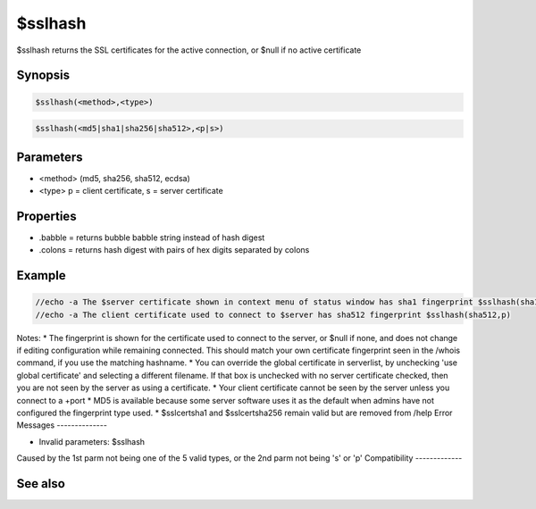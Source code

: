 $sslhash
========

$sslhash returns the SSL certificates for the active connection, or $null if no active certificate

Synopsis
--------

.. code:: text

    $sslhash(<method>,<type>)

.. code:: text

    $sslhash(<md5|sha1|sha256|sha512>,<p|s>)

Parameters
----------

.. list-table::
    :widths: 15 85
    :header-rows: 1

    * - Parameter
      - Description
* <method> (md5, sha256, sha512, ecdsa)
* <type> p = client certificate, s = server certificate
Properties
----------

.. list-table::
    :widths: 15 85
    :header-rows: 1

    * - Property
      - Description
* .babble = returns bubble babble string instead of hash digest
* .colons = returns hash digest with pairs of hex digits separated by colons
Example
-------

.. code:: text

    //echo -a The $server certificate shown in context menu of status window has sha1 fingerprint $sslhash(sha1,s).colons
    //echo -a The client certificate used to connect to $server has sha512 fingerprint $sslhash(sha512,p)

Notes:
* The fingerprint is shown for the certificate used to connect to the server, or $null if none, and does not change if editing configuration while remaining connected. This should match your own certificate fingerprint seen in the /whois command, if you use the matching hashname.
* You can override the global certificate in serverlist, by unchecking 'use global certificate' and selecting a different filename. If that box is unchecked with no server certificate checked, then you are not seen by the server as using a certificate.
* Your client certificate cannot be seen by the server unless you connect to a +port
* MD5 is available because some server software uses it as the default when admins have not configured the fingerprint type used.
* $sslcertsha1 and $sslcertsha256 remain valid but are removed from /help
Error Messages
--------------

* Invalid parameters: $sslhash
Caused by the 1st parm not being one of the 5 valid types, or the 2nd parm not being 's' or 'p'
Compatibility
-------------

.. compatibility:: 7.68

See also
--------

.. hlist::
    :columns: 4

    * :doc:`$sslcertsha1 </identifiers/sslcertsha1>`
    * :doc:`$sslcertsha256 </identifiers/sslcertsha256>`
